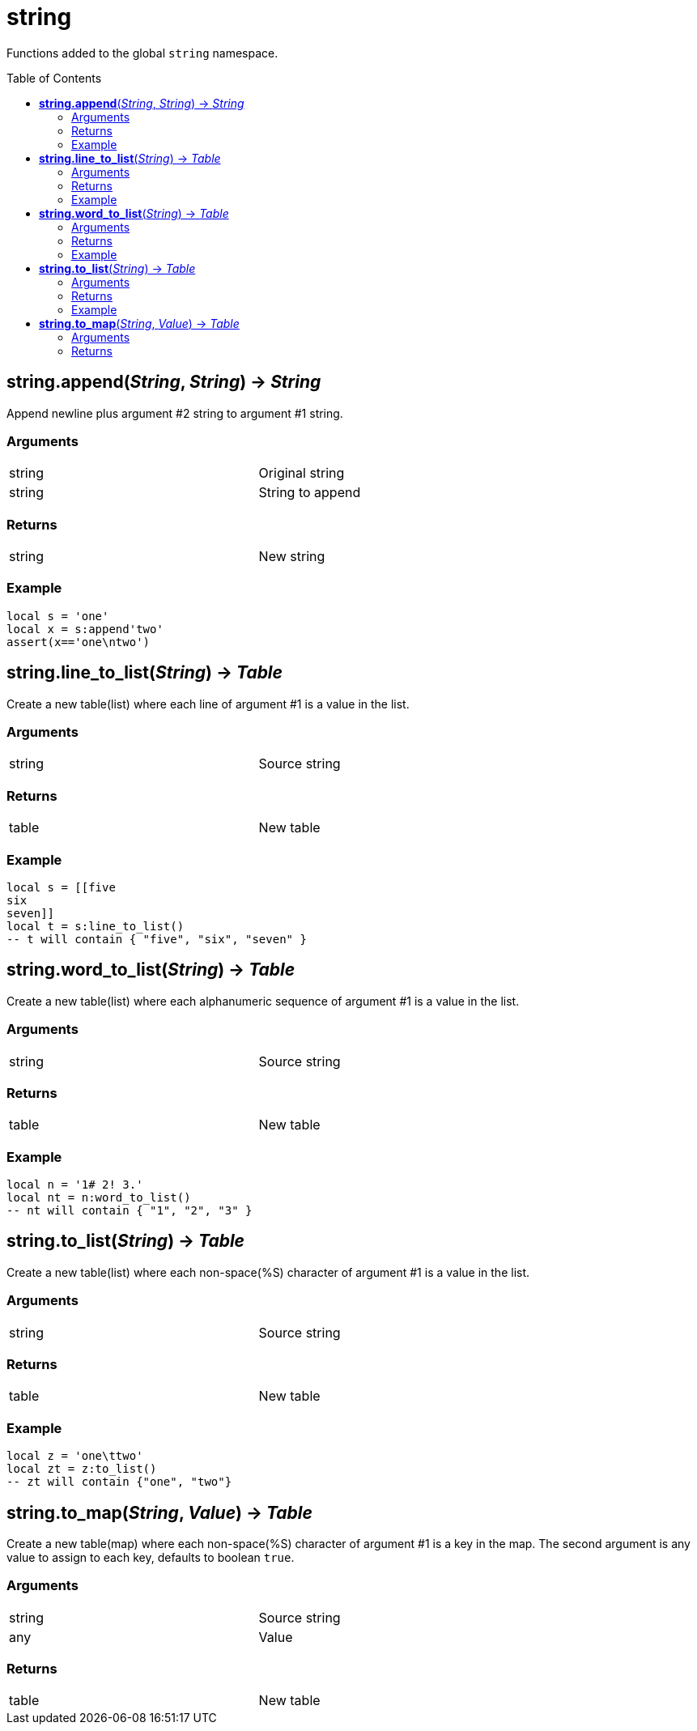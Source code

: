 = string
:toc:
:toc-placement!:

Functions added to the global `string` namespace.

toc::[]

== *string.append*(_String_, _String_) -> _String_
Append newline plus argument #2 string to argument #1 string.

=== Arguments
[width="72%"]
|===
|string| Original string
|string| String to append
|===

=== Returns
[width="72%"]
|===
|string| New string
|===

=== Example
----
local s = 'one'
local x = s:append'two'
assert(x=='one\ntwo')
----

== *string.line_to_list*(_String_) -> _Table_
Create a new table(list) where each line of argument #1 is a value in the list.

=== Arguments
[width="72%"]
|===
|string| Source string
|===

=== Returns
[width="72%"]
|===
|table| New table
|===

=== Example
----
local s = [[five
six
seven]]
local t = s:line_to_list()
-- t will contain { "five", "six", "seven" }
----

== *string.word_to_list*(_String_) -> _Table_
Create a new table(list) where each alphanumeric sequence of argument #1 is a value in the list.

=== Arguments
[width="72%"]
|===
|string| Source string
|===

=== Returns
[width="72%"]
|===
|table| New table
|===

=== Example
----
local n = '1# 2! 3.'
local nt = n:word_to_list()
-- nt will contain { "1", "2", "3" }
----

== *string.to_list*(_String_) -> _Table_
Create a new table(list) where each non-space(%S) character of argument #1 is a value in the list.

=== Arguments
[width="72%"]
|===
|string| Source string
|===

=== Returns
[width="72%"]
|===
|table| New table
|===

=== Example
----
local z = 'one\ttwo'
local zt = z:to_list()
-- zt will contain {"one", "two"}
----

== *string.to_map*(_String_, _Value_) -> _Table_
Create a new table(map) where each non-space(%S) character of argument #1 is a key in the map. The second argument is any value to assign to each key, defaults to boolean `true`.

=== Arguments
[width="72%"]
|===
|string| Source string
|any |Value
|===

=== Returns
[width="72%"]
|===
|table| New table
|===

